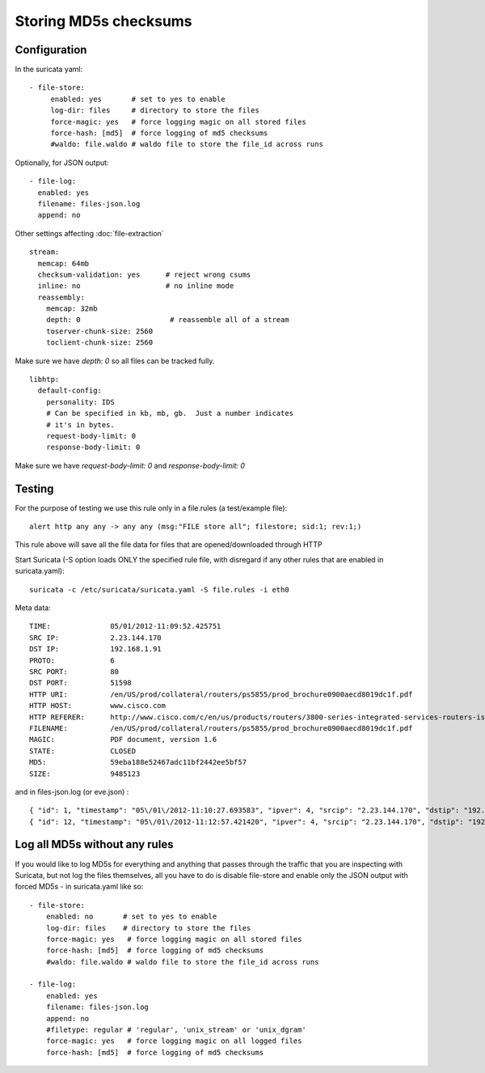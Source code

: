 .. _md5:

Storing MD5s checksums
======================

Configuration
~~~~~~~~~~~~~

In the suricata yaml:


::


    - file-store:
         enabled: yes       # set to yes to enable
         log-dir: files     # directory to store the files
         force-magic: yes   # force logging magic on all stored files
         force-hash: [md5]  # force logging of md5 checksums
         #waldo: file.waldo # waldo file to store the file_id across runs

Optionally, for JSON output:


::


   - file-log:
     enabled: yes
     filename: files-json.log
     append: no

Other settings affecting :doc:`file-extraction`


::


  stream:
    memcap: 64mb
    checksum-validation: yes      # reject wrong csums
    inline: no                    # no inline mode
    reassembly:
      memcap: 32mb
      depth: 0                     # reassemble all of a stream
      toserver-chunk-size: 2560
      toclient-chunk-size: 2560

Make sure we have *depth: 0* so all files can be tracked fully.


::


  libhtp:
    default-config:
      personality: IDS
      # Can be specified in kb, mb, gb.  Just a number indicates
      # it's in bytes.
      request-body-limit: 0
      response-body-limit: 0

Make sure we have *request-body-limit: 0* and  *response-body-limit: 0*

Testing
~~~~~~~

For the purpose of testing we use this rule only in a file.rules (a test/example file):


::


  alert http any any -> any any (msg:"FILE store all"; filestore; sid:1; rev:1;)

This rule above will save all the file data for files that are opened/downloaded through HTTP

Start Suricata (-S option loads ONLY the specified rule file, with disregard if any other rules that are enabled in suricata.yaml):


::


  suricata -c /etc/suricata/suricata.yaml -S file.rules -i eth0


Meta data:


::


  TIME:              05/01/2012-11:09:52.425751
  SRC IP:            2.23.144.170
  DST IP:            192.168.1.91
  PROTO:             6
  SRC PORT:          80
  DST PORT:          51598
  HTTP URI:          /en/US/prod/collateral/routers/ps5855/prod_brochure0900aecd8019dc1f.pdf
  HTTP HOST:         www.cisco.com
  HTTP REFERER:      http://www.cisco.com/c/en/us/products/routers/3800-series-integrated-services-routers-isr/index.html
  FILENAME:          /en/US/prod/collateral/routers/ps5855/prod_brochure0900aecd8019dc1f.pdf
  MAGIC:             PDF document, version 1.6
  STATE:             CLOSED
  MD5:               59eba188e52467adc11bf2442ee5bf57
  SIZE:              9485123

and in files-json.log (or eve.json) :


::


  { "id": 1, "timestamp": "05\/01\/2012-11:10:27.693583", "ipver": 4, "srcip": "2.23.144.170", "dstip": "192.168.1.91", "protocol": 6, "sp": 80, "dp": 51598, "http_uri": "\/en\/US\/prod\/collateral\/routers\/ps5855\/prod_brochure0900aecd8019dc1f.pdf", "http_host": "www.cisco.com", "http_referer": "http:\/\/www.google.com\/url?sa=t&rct=j&q=&esrc=s&source=web&cd=1&ved=0CDAQFjAA&url=http%3A%2F%2Fwww.cisco.com%2Fen%2FUS%2Fprod%2Fcollateral%2Frouters%2Fps5855%2Fprod_brochure0900aecd8019dc1f.pdf&ei=OqyfT9eoJubi4QTyiamhAw&usg=AFQjCNGdjDBpBDfQv2r3VogSH41V6T5x9Q", "filename": "\/en\/US\/prod\/collateral\/routers\/ps5855\/prod_brochure0900aecd8019dc1f.pdf", "magic": "PDF document, version 1.6", "state": "CLOSED", "md5": "59eba188e52467adc11bf2442ee5bf57", "stored": true, "size": 9485123 }
  { "id": 12, "timestamp": "05\/01\/2012-11:12:57.421420", "ipver": 4, "srcip": "2.23.144.170", "dstip": "192.168.1.91", "protocol": 6, "sp": 80, "dp": 51598, "http_uri": "\/en\/US\/prod\/collateral\/routers\/ps5855\/prod_brochure0900aecd8019dc1f.pdf", "http_host": "www.cisco.com", "http_referer": "http:\/\/www.google.com\/url?sa=t&rct=j&q=&esrc=s&source=web&cd=1&ved=0CDAQFjAA&url=http%3A%2F%2Fwww.cisco.com%2Fen%2FUS%2Fprod%2Fcollateral%2Frouters%2Fps5855%2Fprod_brochure0900aecd8019dc1f.pdf&ei=OqyfT9eoJubi4QTyiamhAw&usg=AFQjCNGdjDBpBDfQv2r3VogSH41V6T5x9Q", "filename": "\/en\/US\/prod\/collateral\/routers\/ps5855\/prod_brochure0900aecd8019dc1f.pdf", "magic": "PDF document, version 1.6", "state": "CLOSED", "md5": "59eba188e52467adc11bf2442ee5bf57", "stored": true, "size": 9485123 }


Log all MD5s without any rules
~~~~~~~~~~~~~~~~~~~~~~~~~~~~~~

If you would like to log MD5s for everything and anything that passes through the traffic that you are inspecting with Suricata, but not log the files themselves, all you have to do is disable file-store and enable only the JSON output with forced MD5s - in suricata.yaml like so:


::


  - file-store:
      enabled: no       # set to yes to enable
      log-dir: files    # directory to store the files
      force-magic: yes   # force logging magic on all stored files
      force-hash: [md5]  # force logging of md5 checksums
      #waldo: file.waldo # waldo file to store the file_id across runs

  - file-log:
      enabled: yes
      filename: files-json.log
      append: no
      #filetype: regular # 'regular', 'unix_stream' or 'unix_dgram'
      force-magic: yes   # force logging magic on all logged files
      force-hash: [md5]  # force logging of md5 checksums

